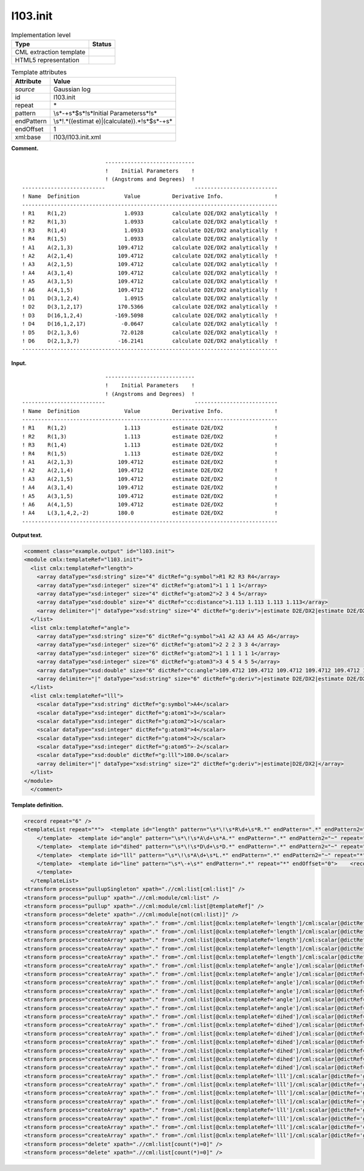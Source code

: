 .. _l103.init-d3e11297:

l103.init
=========

.. table:: Implementation level

   +-----------------------------------+-----------------------------------+
   | Type                              | Status                            |
   +===================================+===================================+
   | CML extraction template           | |image0|                          |
   +-----------------------------------+-----------------------------------+
   | HTML5 representation              | |image1|                          |
   +-----------------------------------+-----------------------------------+

.. table:: Template attributes

   +-----------------------------------+-----------------------------------+
   | Attribute                         | Value                             |
   +===================================+===================================+
   | *source*                          | Gaussian log                      |
   +-----------------------------------+-----------------------------------+
   | id                                | l103.init                         |
   +-----------------------------------+-----------------------------------+
   | repeat                            | \*                                |
   +-----------------------------------+-----------------------------------+
   | pattern                           | \\s*\-+\s*$\s*\!\s*Initial        |
   |                                   | Parameters\s*\!\s\*               |
   +-----------------------------------+-----------------------------------+
   | endPattern                        | \\s*\!.*((estimat                 |
   |                                   | e)|(calculate)).*\!\s*$\s*\-+\s\* |
   +-----------------------------------+-----------------------------------+
   | endOffset                         | 1                                 |
   +-----------------------------------+-----------------------------------+
   | xml:base                          | l103/l103.init.xml                |
   +-----------------------------------+-----------------------------------+

**Comment.**

::

                              ----------------------------
                              !    Initial Parameters    !
                              ! (Angstroms and Degrees)  !
    --------------------------                            --------------------------
    ! Name  Definition              Value          Derivative Info.                !
    --------------------------------------------------------------------------------
    ! R1    R(1,2)                  1.0933         calculate D2E/DX2 analytically  !
    ! R2    R(1,3)                  1.0933         calculate D2E/DX2 analytically  !
    ! R3    R(1,4)                  1.0933         calculate D2E/DX2 analytically  !
    ! R4    R(1,5)                  1.0933         calculate D2E/DX2 analytically  !
    ! A1    A(2,1,3)              109.4712         calculate D2E/DX2 analytically  !
    ! A2    A(2,1,4)              109.4712         calculate D2E/DX2 analytically  !
    ! A3    A(2,1,5)              109.4712         calculate D2E/DX2 analytically  !
    ! A4    A(3,1,4)              109.4712         calculate D2E/DX2 analytically  !
    ! A5    A(3,1,5)              109.4712         calculate D2E/DX2 analytically  !
    ! A6    A(4,1,5)              109.4712         calculate D2E/DX2 analytically  !
    ! D1    D(3,1,2,4)              1.0915         calculate D2E/DX2 analytically  !
    ! D2    D(3,1,2,17)           170.5366         calculate D2E/DX2 analytically  !
    ! D3    D(16,1,2,4)          -169.5098         calculate D2E/DX2 analytically  !
    ! D4    D(16,1,2,17)           -0.0647         calculate D2E/DX2 analytically  !
    ! D5    D(2,1,3,6)             72.0128         calculate D2E/DX2 analytically  !
    ! D6    D(2,1,3,7)            -16.2141         calculate D2E/DX2 analytically  !
    --------------------------------------------------------------------------------
       

**Input.**

::

                              ----------------------------
                              !    Initial Parameters    !
                              ! (Angstroms and Degrees)  !
    --------------------------                            --------------------------
    ! Name  Definition              Value          Derivative Info.                !
    --------------------------------------------------------------------------------
    ! R1    R(1,2)                  1.113          estimate D2E/DX2                !
    ! R2    R(1,3)                  1.113          estimate D2E/DX2                !
    ! R3    R(1,4)                  1.113          estimate D2E/DX2                !
    ! R4    R(1,5)                  1.113          estimate D2E/DX2                !
    ! A1    A(2,1,3)              109.4712         estimate D2E/DX2                !
    ! A2    A(2,1,4)              109.4712         estimate D2E/DX2                !
    ! A3    A(2,1,5)              109.4712         estimate D2E/DX2                !
    ! A4    A(3,1,4)              109.4712         estimate D2E/DX2                !
    ! A5    A(3,1,5)              109.4712         estimate D2E/DX2                !
    ! A6    A(4,1,5)              109.4712         estimate D2E/DX2                !
    ! A4    L(3,1,4,2,-2)         180.0            estimate D2E/DX2                !
    --------------------------------------------------------------------------------
       

**Output text.**

.. code:: xml

   <comment class="example.output" id="l103.init">
   <module cmlx:templateRef="l103.init">
     <list cmlx:templateRef="length">
       <array dataType="xsd:string" size="4" dictRef="g:symbol">R1 R2 R3 R4</array>
       <array dataType="xsd:integer" size="4" dictRef="g:atom1">1 1 1 1</array>
       <array dataType="xsd:integer" size="4" dictRef="g:atom2">2 3 4 5</array>
       <array dataType="xsd:double" size="4" dictRef="cc:distance">1.113 1.113 1.113 1.113</array>
       <array delimiter="|" dataType="xsd:string" size="4" dictRef="g:deriv">|estimate D2E/DX2|estimate D2E/DX2|estimate D2E/DX2|estimate D2E/DX2|</array>
     </list>
     <list cmlx:templateRef="angle">
       <array dataType="xsd:string" size="6" dictRef="g:symbol">A1 A2 A3 A4 A5 A6</array>
       <array dataType="xsd:integer" size="6" dictRef="g:atom1">2 2 2 3 3 4</array>
       <array dataType="xsd:integer" size="6" dictRef="g:atom2">1 1 1 1 1 1</array>
       <array dataType="xsd:integer" size="6" dictRef="g:atom3">3 4 5 4 5 5</array>
       <array dataType="xsd:double" size="6" dictRef="cc:angle">109.4712 109.4712 109.4712 109.4712 109.4712 109.4712</array>
       <array delimiter="|" dataType="xsd:string" size="6" dictRef="g:deriv">|estimate D2E/DX2|estimate D2E/DX2|estimate D2E/DX2|estimate D2E/DX2|estimate D2E/DX2|estimate D2E/DX2|</array>
     </list>
     <list cmlx:templateRef="lll">
       <scalar dataType="xsd:string" dictRef="g:symbol">A4</scalar>
       <scalar dataType="xsd:integer" dictRef="g:atom1">3</scalar>
       <scalar dataType="xsd:integer" dictRef="g:atom2">1</scalar>
       <scalar dataType="xsd:integer" dictRef="g:atom3">4</scalar>
       <scalar dataType="xsd:integer" dictRef="g:atom4">2</scalar>
       <scalar dataType="xsd:integer" dictRef="g:atom5">-2</scalar>
       <scalar dataType="xsd:double" dictRef="g:lll">180.0</scalar>
       <array delimiter="|" dataType="xsd:string" size="2" dictRef="g:deriv">|estimate|D2E/DX2|</array>
     </list>
   </module>
     </comment>

**Template definition.**

.. code:: xml

   <record repeat="6" />
   <templateList repeat="*">  <template id="length" pattern="\s*\!\s*R\d+\s*R.*" endPattern=".*" endPattern2="~" repeat="*" endOffset="0">    <record repeat="*" id="length">\s*\!\s*{A,g:symbol}\s*R\({I,g:atom1},{I,g:atom2}\)\s*{F,cc:distance}\s*{X,g:deriv}\s*\!\s*</record>
       </template>  <template id="angle" pattern="\s*\!\s*A\d+\s*A.*" endPattern=".*" endPattern2="~" repeat="*" endOffset="0">    <record repeat="*" id="angle">\s*\!\s*{A,g:symbol}\s+A\({I,g:atom1},{I,g:atom2},{I,g:atom3}\)\s*{F,cc:angle}\s*{X,g:deriv}\s*\!\s*</record>
       </template>  <template id="dihed" pattern="\s*\!\s*D\d+\s*D.*" endPattern=".*" endPattern2="~" repeat="*" endOffset="0">    <record repeat="*" id="dihed">\s*\!\s*{A,g:symbol}\s*D\({I,g:atom1},{I,g:atom2},{I,g:atom3},{I,g:atom4}\)\s*{F,cc:dihed}\s*{X,g:deriv}\s*\!\s*</record>
       </template>  <template id="lll" pattern="\s*\!\s*A\d+\s*L.*" endPattern=".*" endPattern2="~" repeat="*" endOffset="0">    <record repeat="*" id="lll">\s*\!\s*{A,g:symbol}\s*L\({I,g:atom1},{I,g:atom2},{I,g:atom3},{I,g:atom4},{I,g:atom5}\)\s*{F,g:lll}\s*{X,g:deriv}\s*\!\s*</record>
       </template>  <template id="line" pattern="\s*\-+\s*" endPattern=".*" repeat="*" endOffset="0">    <record />
       </template>
     </templateList>
   <transform process="pullupSingleton" xpath=".//cml:list[cml:list]" />
   <transform process="pullup" xpath=".//cml:module/cml:list" />
   <transform process="pullup" xpath=".//cml:module/cml:list[@templateRef]" />
   <transform process="delete" xpath=".//cml:module[not(cml:list)]" />
   <transform process="createArray" xpath="." from="./cml:list[@cmlx:templateRef='length']/cml:scalar[@dictRef='g:symbol']" />
   <transform process="createArray" xpath="." from="./cml:list[@cmlx:templateRef='length']/cml:scalar[@dictRef='g:atom1']" />
   <transform process="createArray" xpath="." from="./cml:list[@cmlx:templateRef='length']/cml:scalar[@dictRef='g:atom2']" />
   <transform process="createArray" xpath="." from="./cml:list[@cmlx:templateRef='length']/cml:scalar[@dictRef='cc:distance']" />
   <transform process="createArray" xpath="." from="./cml:list[@cmlx:templateRef='length']/cml:scalar[@dictRef='g:deriv']" delimiter="|" />
   <transform process="createArray" xpath="." from="./cml:list[@cmlx:templateRef='angle']/cml:scalar[@dictRef='g:symbol']" />
   <transform process="createArray" xpath="." from="./cml:list[@cmlx:templateRef='angle']/cml:scalar[@dictRef='g:atom1']" />
   <transform process="createArray" xpath="." from="./cml:list[@cmlx:templateRef='angle']/cml:scalar[@dictRef='g:atom2']" />
   <transform process="createArray" xpath="." from="./cml:list[@cmlx:templateRef='angle']/cml:scalar[@dictRef='g:atom3']" />
   <transform process="createArray" xpath="." from="./cml:list[@cmlx:templateRef='angle']/cml:scalar[@dictRef='cc:angle']" />
   <transform process="createArray" xpath="." from="./cml:list[@cmlx:templateRef='angle']/cml:scalar[@dictRef='g:deriv']" delimiter="|" />
   <transform process="createArray" xpath="." from="./cml:list[@cmlx:templateRef='dihed']/cml:scalar[@dictRef='g:symbol']" />
   <transform process="createArray" xpath="." from="./cml:list[@cmlx:templateRef='dihed']/cml:scalar[@dictRef='g:atom1']" />
   <transform process="createArray" xpath="." from="./cml:list[@cmlx:templateRef='dihed']/cml:scalar[@dictRef='g:atom2']" />
   <transform process="createArray" xpath="." from="./cml:list[@cmlx:templateRef='dihed']/cml:scalar[@dictRef='g:atom3']" />
   <transform process="createArray" xpath="." from="./cml:list[@cmlx:templateRef='dihed']/cml:scalar[@dictRef='g:atom4']" />
   <transform process="createArray" xpath="." from="./cml:list[@cmlx:templateRef='dihed']/cml:scalar[@dictRef='cc:dihed']" />
   <transform process="createArray" xpath="." from="./cml:list[@cmlx:templateRef='dihed']/cml:scalar[@dictRef='g:deriv']" delimiter="|" />
   <transform process="createArray" xpath="." from="./cml:list[@cmlx:templateRef='lll']/cml:scalar[@dictRef='g:symbol']" />
   <transform process="createArray" xpath="." from="./cml:list[@cmlx:templateRef='lll']/cml:scalar[@dictRef='g:atom1']" />
   <transform process="createArray" xpath="." from="./cml:list[@cmlx:templateRef='lll']/cml:scalar[@dictRef='g:atom2']" />
   <transform process="createArray" xpath="." from="./cml:list[@cmlx:templateRef='lll']/cml:scalar[@dictRef='g:atom3']" />
   <transform process="createArray" xpath="." from="./cml:list[@cmlx:templateRef='lll']/cml:scalar[@dictRef='g:atom4']" />
   <transform process="createArray" xpath="." from="./cml:list[@cmlx:templateRef='lll']/cml:scalar[@dictRef='g:atom5']" />
   <transform process="createArray" xpath="." from="./cml:list[@cmlx:templateRef='lll']/cml:scalar[@dictRef='cc:lll']" />
   <transform process="createArray" xpath="." from="./cml:list[@cmlx:templateRef='lll']/cml:scalar[@dictRef='g:deriv']" delimiter="|" />
   <transform process="delete" xpath=".//cml:list[count(*)=0]" />
   <transform process="delete" xpath=".//cml:list[count(*)=0]" />

.. |image0| image:: ../../imgs/Total.png
.. |image1| image:: ../../imgs/None.png
